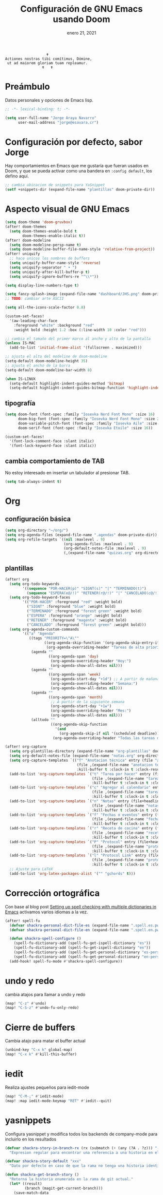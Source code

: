 #+TITLE:   Configuración de GNU Emacs usando Doom
#+DATE:    enero 21, 2021
#+STARTUP: inlineimages nofold

#+begin_example
                                    🕇
                 Actiones nostras tibi comítimus, Dómine,
                  ut ad maiorem gloriam tuam repleamur.
                                  🕇   🕇
#+end_example

* Tabla de contenidos :TOC_3:noexport:
- [[#preámbulo][Preámbulo]]
- [[#configuración-por-defecto-sabor-jorge][Configuración por defecto, sabor Jorge]]
- [[#aspecto-visual-de-gnu-emacs][Aspecto visual de GNU Emacs]]
  - [[#tipografía][tipografía]]
  - [[#cambia-comportamiento-de-tab][cambia comportamiento de TAB]]
- [[#org][Org]]
  - [[#configuración-básica][configuración básica]]
  - [[#plantillas][plantillas]]
- [[#corrección-ortográfica][Corrección ortográfica]]
- [[#undo-y-redo][undo y redo]]
- [[#cierre-de-buffers][Cierre de buffers]]
- [[#iedit][iedit]]
- [[#yasnippets][yasnippets]]
- [[#golang][Golang]]
- [[#flutter-y-dart][Flutter y Dart]]
- [[#formateadores-de-código][formateadores de código]]
- [[#detección-de-sangrado][Detección de sangrado]]
  - [[#apaga-auto-sangrado-en-web-mode][Apaga auto-sangrado en web-mode]]
- [[#correo-electrónico][correo electrónico]]
- [[#tramp][tramp]]
- [[#configuración-de-depuración-con-dap-mode][configuración de depuración con dap-mode]]
- [[#ajustes-para-lsp-mode][Ajustes para lsp-mode]]
  - [[#configuración-de-lsp-tailwind][configuración de lsp-tailwind]]
- [[#svelte-mode][svelte-mode]]
- [[#typescript-mode][typescript-mode]]
- [[#graphql][GraphQL]]
- [[#configuración-de-vertico][Configuración de vertico]]
- [[#protobuf][protobuf]]
- [[#kubernetes][Kubernetes]]

* Preámbulo
Datos personales y opciones de Emacs lisp.
#+begin_src emacs-lisp
;; -*- lexical-binding: t; -*-

(setq user-full-name "Jorge Araya Navarro"
      user-mail-address "jorge@esavara.cr")
#+end_src
* Configuración por defecto, sabor Jorge
Hay comportamientos en Emacs que me gustaría que fueran usados en Doom, y que se pueda activar como una bandera en =:config default=, los defino aquí.
#+begin_src emacs-lisp
;; cambia ubicacion de snippets para YaSnippet
(setf +snippets-dir (expand-file-name "plantillas" doom-private-dir))
#+end_src
* Aspecto visual de GNU Emacs
#+begin_src emacs-lisp
(setq doom-theme 'doom-gruvbox)
(after! doom-themes
  (setq doom-themes-enable-bold t
        doom-themes-enable-italic t))
(after! doom-modeline
  (setq doom-modeline-persp-name t)
  (setq doom-modeline-buffer-file-name-style 'relative-from-project))
(after! uniquify
  ;; hace unicos los nombres de buffers
  (setq uniquify-buffer-name-style 'reverse)
  (setq uniquify-separator " • ")
  (setq uniquify-after-kill-buffer-p t)
  (setq uniquify-ignore-buffers-re "^\\*"))

(setq display-line-numbers-type t)

(setq fancy-splash-image (expand-file-name "dashboard/JHS.png" doom-private-dir))
;; TODO: cambiar arte ASCII

(setq all-the-icons-scale-factor 0.8)

(custom-set-faces!
  '(aw-leading-char-face
    :foreground "white" :background "red"
    :weight bold :height 1.2 :box (:line-width 10 :color "red")))

;; cambia el tamaño del primer marco al ancho y alto de la pantalla
(unless IS-MAC
  (add-to-list 'initial-frame-alist '(fullscreen . maximized)))

;; ajusta el alto del modeline de doom-modeline
(setq-default doom-modeline-height 35)
;; ajusta el ancho de la barra
(setq-default doom-modeline-bar-width 8)

(when IS-LINUX
  (setq-default highlight-indent-guides-method 'bitmap)
  (setq-default highlight-indent-guides-bitmap-function 'highlight-indent-guides--bitmap-dots))
#+end_src
** tipografía
#+begin_src emacs-lisp
(setq doom-font (font-spec :family "Iosevka Nerd Font Mono" :size 16)
      doom-big-font (font-spec :family "Iosevka Nerd Font Mono" :size 24 :weight 'normal)
      doom-variable-pitch-font (font-spec :family "Iosevka Aile" :size 16)
      doom-serif-font (font-spec :family "Iosevka Etoile" :size 16))

(custom-set-faces!
  '(font-lock-comment-face :slant italic)
  '(font-lock-keyword-face :slant italic))
#+end_src
** cambia comportamiento de TAB
No estoy interesado en insertar un tabulador al presionar TAB.
#+begin_src emacs-lisp
(setq tab-always-indent t)
#+end_src
* Org
** configuración básica
#+begin_src emacs-lisp
(setq org-directory "~/org/")
(setq org-agenda-files (expand-file-name ".agendas" doom-private-dir))
(setq org-refile-targets `((nil :maxlevel . 9)
                           (org-agenda-files :maxlevel . 9)
                           (org-default-notes-file :maxlevel . 9)
                           (,(expand-file-name "quizas.org" org-directory) :maxlevel . 9)))
#+end_src
** plantillas
#+begin_src emacs-lisp
(after! org
  (setq org-todo-keywords
        '((sequence "POR-HACER(p)" "SIGNT(s)" "|" "TERMINADO(t)")
          (sequence "ESPERA(e@/!)" "RETENER(r@/!)" "|" "CANCELADO(c@/!)")))
  (setq org-todo-keyword-faces
        '(("POR-HACER" :foreground "red" :weight bold)
          ("SIGNT" :foreground "blue" :weight bold)
          ("TERMINADO" :foreground "forest green" :weight bold)
          ("ESPERA" :foreground "orange" :weight bold)
          ("RETENER" :foreground "magenta" :weight bold)
          ("CANCELADO" :foreground "forest green" :weight bold)))
  (setq org-agenda-custom-commands
        '(("a" "Agenda"
           ((tags "PRIORITY=\"A\""
                  ((org-agenda-skip-function '(org-agenda-skip-entry-if 'todo 'done))
                   (org-agenda-overriding-header "Tareas de alta prioridad por terminar:")))
            (agenda ""
                    ((org-agenda-span 'day)
                     (org-agenda-overriding-header "Hoy:")
                     (org-agenda-show-all-dates nil)))
            (agenda ""
                    ((org-agenda-span 'week)
                     (org-agenda-start-day "+1d") ;; A partir de mañana
                     (org-agenda-overriding-header "Semana:")
                     (org-agenda-show-all-dates nil)))
            (agenda ""
                    ((org-agenda-span 'month)
                     ;; A partir de la siguiente semana
                     (org-agenda-start-day "+1w")
                     (org-agenda-overriding-header "Mes:")
                     (org-agenda-show-all-dates nil)))
            (alltodo ""
                     ((org-agenda-skip-function
                       '(and
                         (org-agenda-skip-if nil '(scheduled deadline))))
                      (org-agenda-overriding-header "Todas las tareas de prioridad normal:"))))))))

(after! org-capture
  (setq org-plantillas-directory (expand-file-name "org-plantillas" doom-private-dir))
  (setq org-default-notes-file (expand-file-name "notas.org" org-directory))
  (setq org-capture-templates `(("T" "Anotacion técnica" entry (file "apuntes tecnicos.org")
                                 (file ,(expand-file-name "anotacion tecnica.orgcaptmpl" org-plantillas-directory))
                                 :kill-buffer t :clock-in t :clock-resume t)))
  (add-to-list 'org-capture-templates `("t" "Tarea por hacer" entry (file "cosas por hacer.org")
                                        (file ,(expand-file-name "tareas por hacer.orgcaptmpl" org-plantillas-directory))
                                        :kill-buffer t :clock-in t :clock-resume t) :append)
  (add-to-list 'org-capture-templates `("c" "Agregar al calendario" entry (file "agenda.org")
                                        (file ,(expand-file-name "tareas por hacer.orgcaptmpl" org-plantillas-directory))
                                        :kill-buffer t :clock-in t :clock-resume t) :append)
  (add-to-list 'org-capture-templates `("n" "Notas" entry (file+headline org-default-notes-file "Reorganizar")
                                        (file ,(expand-file-name "notas.orgcaptmpl" org-plantillas-directory))
                                        :kill-buffer t :clock-in t :clock-resume t) :append)
  (add-to-list 'org-capture-templates `("f" "Fechas o eventos" entry (file+headline "cosas por hacer.org" "Fechas")
                                        (file ,(expand-file-name "fecha o evento.orgcaptmpl" org-plantillas-directory))
                                        :kill-buffer t :clock-in t :clock-resume t) :append)
  (add-to-list 'org-capture-templates `("r" "Receta de cocina" entry (file "recetas.org")
                                        (file ,(expand-file-name "recetas.orgcaptmpl" org-plantillas-directory))
                                        :kill-buffer t :clock-in t :clock-resume t) :append)
  (add-to-list 'org-capture-templates `("P" "Protocol" entry (file+headline org-default-notes-file "Reorganizar")
                                        (file ,(expand-file-name "protocol.orgcaptmpl" org-plantillas-directory))
                                        :kill-buffer t :clock-in t :clock-resume t) :append)
  (add-to-list 'org-capture-templates `("l" "Protocol Link" entry (file+headline org-default-notes-file "Reorganizar")
                                        (file ,(expand-file-name "protocol.orgcaptmpl" org-plantillas-directory))
                                        :kill-buffer t :clock-in t :clock-resume t) :append)
  ;; Ajuste para LaTeX
  (add-to-list 'org-latex-packages-alist '("" "gchords" t)))
#+end_src
* Corrección ortográfica
Con base al blog post [[https://200ok.ch/posts/2020-08-22_setting_up_spell_checking_with_multiple_dictionaries.html][Setting up spell checking with multiple dictionaries in Emacs]] activamos varios idiomas a la vez.
#+begin_src emacs-lisp
(after! spell-fu
  (defvar shackra-personal-dict-file-es (expand-file-name ".spell.es.pws" (getenv "HOME")) "Ubicación del archivo de palabras personales para revision ortografica en español")
  (defvar shackra-personal-dict-file-en (expand-file-name ".spell.en.pws" (getenv "HOME")) "Ubicación del archivo de palabras personales para revision ortografica en inglés")

  (defun shackra-spell-configure ()
    (spell-fu-dictionary-add (spell-fu-get-ispell-dictionary "es"))
    (spell-fu-dictionary-add (spell-fu-get-ispell-dictionary "en"))
    (spell-fu-dictionary-add (spell-fu-get-personal-dictionary "es-personal" shackra-personal-dict-file-es))
    (spell-fu-dictionary-add (spell-fu-get-personal-dictionary "en-personal" shackra-personal-dict-file-en)))
  (add-hook! spell-fu-mode #'shackra-spell-configure))
#+end_src
* undo y redo
cambia atajos para llamar a undo y redo
#+begin_src emacs-lisp
(map! "C-z" #'undo)
(map! "C-S-z" #'undo-fu-only-redo)
#+end_src
* Cierre de buffers
Cambia atajo para matar el buffer actual
#+begin_src emacs-lisp
(unbind-key "C-x k" global-map)
(map! "C-x k" #'kill-this-buffer)
#+end_src
* iedit
Realiza ajustes pequeños para iedit-mode
#+begin_src emacs-lisp
(map! "C-M-;" #'iedit-mode)
(map! :map iedit-mode-keymap "RET" #'iedit--quit)
#+end_src
* yasnippets
Configura yasnippet y modifica todos los backends de company-mode para incluirlo en los resultados
#+begin_src emacs-lisp
(defvar shackra-story-in-branch-rx (rx (submatch (+ (any (?A . ?z))) "-" (** 3 5 (any (?0 . ?9)))))
  "Expresion regular para encontrar una referencia a una historia en el nombre de la rama actual.")

(defvar shackra-story-default "xxx"
  "Dato por defecto en caso de que la rama no tenga una historia identificable.")

(defun shackra-get-branch-story ()
  "Retorna la historia enumerada en la rama de git actual."
  (let* ((result)
         (branch (magit-get-current-branch)))
    (save-match-data
      (upcase (if (string-match shackra-story-in-branch-rx branch)
                  (match-string-no-properties 1 branch)
                shackra-story-default)))))

(when (and (featurep! :completion company)
           (featurep! :editor snippets)
           (featurep! :tools lsp))

  (defun shackra-use-company-capf-with-yasnippet ()
    (setq company-backends '((company-capf company-yasnippet))))

  ;; (add-hook! 'company-mode-hook #'shackra-use-company-capf-with-yasnippet)
  )

(after! yasnippet
  (add-to-list 'yas-snippet-dirs (expand-file-name "plantillas" doom-private-dir) nil))

(add-hook 'git-commit-mode-hook #'yas-minor-mode-on)
#+end_src
* Golang
Ajustes menores para Golang
#+begin_src emacs-lisp
(after! flycheck-mode
  (require 'flycheck-golangci-lint)
  (add-hook! go-mode #'flycheck-golangci-lint-setup))

(after! go-mode
  (setq-default gofmt-command "goimports")

  (defun shackra-go-mode-select-golangci-lint-checker ()
    (when (executable-find "golangci-lint")
      (flycheck-select-checker 'golangci-lint)))

  (add-hook! go-mode :append #'shackra-go-mode-select-golangci-lint-checker))
#+end_src
* Flutter y Dart
ajustes menores para estos modos mayores
#+begin_src emacs-lisp
(after! dart-mode
  (setq-default lsp-dart-sdk-dir nil)
  (setq-default flutter-sdk-path nil))
#+end_src
* formateadores de código
Define mis propios reformateadores de código fuente usando [[https://github.com/raxod502/apheleia][apheleia]].
#+begin_src emacs-lisp
(after! apheleia
  (reformat-add-formatter! '(rustywind . ("rustywind" "--stdin")))
  (reformat-add-formatter! '(eslint . (npx "eslint" "--stdin" "--stdin-filename" file "--fix")))
  (add-to-list 'apheleia-mode-alist '(typescript-tsx-mode . (prettier rustywind)))
  (setf (alist-get 'web-mode apheleia-mode-alist) '(prettier rustywind)))
#+end_src
* Detección de sangrado
Con =dtrt-indent-mode= Emacs puede detectar automáticamente el nivel de sangrado en archivos de código fuente en varios lenguajes de programación.
** Apaga auto-sangrado en web-mode
#+begin_src emacs-lisp
(setq-default web-mode-enable-auto-indentation nil)
(setq-default web-mode-markup-indent-offset 2)
(setq-default web-mode-css-indent-offset 2)
(setq-default web-mode-code-indent-offset 2)
#+end_src
* correo electrónico
#+BEGIN_SRC emacs-lisp :tangle no
(after! mu4e
  (setq +mu43-mu4e-mail-path "~/mail")
  (set-email-account! "jorge@esavara.cr"
                      '((mu4e-sent-folder       . "/personal/Sent Mail")
                        (mu4e-drafts-folder     . "/personal/Drafts")
                        (mu4e-trash-folder      . "/personal/Trash")
                        (mu4e-refile-folder     . "/personal/All Mail")
                        (smtpmail-smtp-user     . "jorge@esavara.cr")
                        (mu4e-compose-signature . "---\nJorge"))
                      t)
  (set-email-account! "jaraya@kue-cr.com"
                      '((mu4e-sent-folder       . "/kue/Sent")
                        (mu4e-drafts-folder     . "/kue/Drafts")
                        (mu4e-trash-folder      . "/kue/Trash")
                        (mu4e-refile-folder     . "/kue/All Mail")
                        (smtpmail-smtp-user     . "jaraya@kue-cr.com")
                        (mu4e-compose-signature . "---\nJorge Araya"))
                      nil))
#+END_SRC
* tramp
Ajustes para Tramp (sacados de [[https://tecosaur.github.io/emacs-config/config.html#tramp][Doom Emacs Configuration]])
#+begin_src emacs-lisp
;; Añade una frase adicional a la lista de palabras
(add-to-list 'password-word-equivalents "verification code")
#+end_src
* configuración de depuración con dap-mode
#+begin_src emacs-lisp
(after! dap-mode
  ;; configura dap-mode para depurar en Chrome/Brave
  (require 'dap-chrome)
  (dap-chrome-setup))
#+end_src
* Ajustes para lsp-mode
#+begin_src emacs-lisp
;; ignora .log y .next
(after! lsp-mode
  (add-to-list 'lsp-file-watch-ignored-directories "[/\\\\]\\.log\\'")
  (add-to-list 'lsp-file-watch-ignored-directories "[/\\\\]\\.next\\'")
  (add-to-list 'lsp-file-watch-ignored-directories "[/\\\\]__snapshots?__\\'"))
#+end_src
** configuración de lsp-tailwind
#+begin_src emacs-lisp
(after! lsp-tailwindcss
  (setq lsp-tailwindcss-major-modes '(typescript-tsx-mode rjsx-mode web-mode html-mode css-mode svelte-mode)))
#+end_src
* svelte-mode
#+begin_src emacs-lisp
(use-package! svelte-mode)
#+end_src
* typescript-mode
#+begin_src emacs-lisp
(after! indent-guides
  (defun turn-off-indent-guides ()
    (highlight-indent-guides-mode -1))

  (add-hook! 'typescript-tsx-mode-hook #'turn-off-indent-guides)
  (setq-hook! 'typescript-tsx-mode typescript-indent-level 2))
#+end_src
* GraphQL
#+begin_src emacs-lisp
(use-package! request
  :defer)

(use-package! graphql-mode
  :mode ("\\.gql\\'" "\\.graphql\\'")
  :config (setq-hook! 'graphql-mode-hook tab-width graphql-indent-level))
#+end_src
* Configuración de vertico
ajustes para Vertico
#+begin_src emacs-lisp
(after! vertico
  (vertico-multiform-mode)
  (setq vertico-cycle t)
  (setq vertico-multiform-categories
        '((imenu buffer)
          (consult-grep buffer)
          (execute-extended-command unobtrusive)
          (file grid)
          (consult-grep buffer))))
#+end_src
* protobuf
#+begin_src emacs-lisp
(use-package! protobuf-mode
  :init
  (defconst shackra-protobuf-style
    '((c-basic-offset . 4)
      (indent-tabs-mode . nil)))
  :hook (protobuf-mode . (lambda () (c-add-style "shackra-protobuf" shackra-protobuf-style t))))
#+end_src
* Kubernetes
#+begin_src emacs-lisp
(use-package! k8s-mode
  :hook (k8s-mode . yas-minor-mode))
#+end_src
